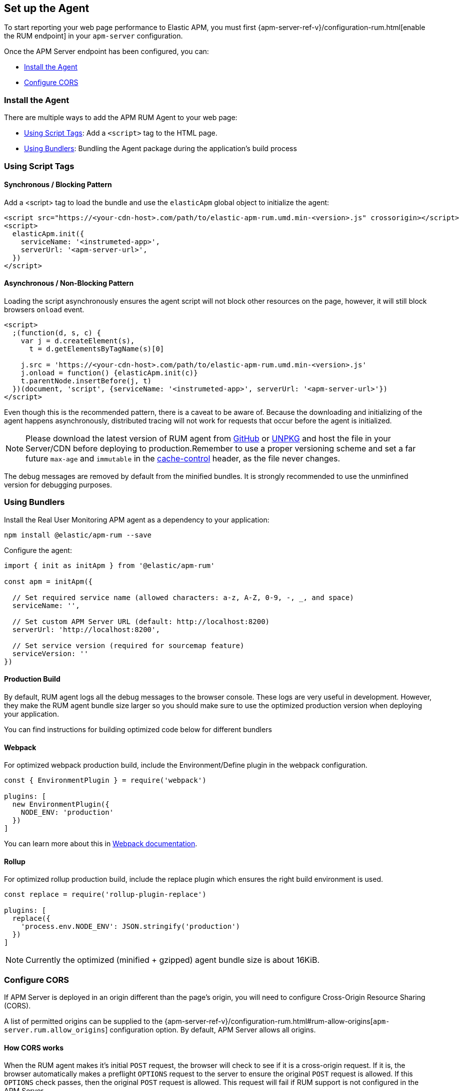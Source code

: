 [[getting-started]]
== Set up the Agent

To start reporting your web page performance to Elastic APM,
you must first {apm-server-ref-v}/configuration-rum.html[enable the RUM endpoint] in your `apm-server` configuration. 

Once the APM Server endpoint has been configured, you can:

* <<install-the-agent>>
* <<configuring-cors>>

[[install-the-agent]]
=== Install the Agent

There are multiple ways to add the APM RUM Agent to your web page:

* <<using-script-tags>>: Add a `<script>` tag to the HTML page.
* <<using-bundlers>>: Bundling the Agent package during the application's build process

[float]
[[using-script-tags]]
=== Using Script Tags

==== Synchronous / Blocking Pattern

Add a <script> tag to load the bundle and use the `elasticApm` global
object to initialize the agent:

[source,html]
----
<script src="https://<your-cdn-host>.com/path/to/elastic-apm-rum.umd.min-<version>.js" crossorigin></script>
<script>
  elasticApm.init({
    serviceName: '<instrumeted-app>',
    serverUrl: '<apm-server-url>',
  })
</script>
----

==== Asynchronous / Non-Blocking Pattern

Loading the script asynchronously ensures the agent script will not block other
resources on the page, however, it will still block browsers `onload` event.

[source,html]
----
<script>
  ;(function(d, s, c) {
    var j = d.createElement(s),
      t = d.getElementsByTagName(s)[0]

    j.src = 'https://<your-cdn-host>.com/path/to/elastic-apm-rum.umd.min-<version>.js'
    j.onload = function() {elasticApm.init(c)}
    t.parentNode.insertBefore(j, t)
  })(document, 'script', {serviceName: '<instrumeted-app>', serverUrl: '<apm-server-url>'})
</script>
----

Even though this is the recommended pattern, there is a caveat to be aware of.
Because the downloading and initializing of the agent happens asynchronously,
distributed tracing will not work for requests that occur before the agent is initialized.

NOTE: Please download the latest version of RUM agent from https://github.com/elastic/apm-agent-rum-js/releases/latest[GitHub] or
https://unpkg.com/@elastic/apm-rum/dist/bundles/elastic-apm-rum.umd.min.js[UNPKG]
and host the file in your Server/CDN before deploying to production.Remember to
use a proper versioning scheme and set a far future `max-age` and `immutable`
in the https://developer.mozilla.org/en-US/docs/Web/HTTP/Headers/Cache-Control[cache-control]
header, as the file never changes.

The debug messages are removed by default from the minified bundles. It is strongly recommended
to use the unminfined version for debugging purposes.

[float]
[[using-bundlers]]
=== Using Bundlers

Install the Real User Monitoring APM agent as a dependency to your application:

[source,bash]
----
npm install @elastic/apm-rum --save 
----

Configure the agent:

[source,js]
----
import { init as initApm } from '@elastic/apm-rum'

const apm = initApm({
  
  // Set required service name (allowed characters: a-z, A-Z, 0-9, -, _, and space)
  serviceName: '',

  // Set custom APM Server URL (default: http://localhost:8200)
  serverUrl: 'http://localhost:8200',
  
  // Set service version (required for sourcemap feature)
  serviceVersion: ''
})
----

[float]
[[production-build]]
==== Production Build

By default, RUM agent logs all the debug messages to the browser console. These
logs are very useful in development. However, they make the RUM agent bundle
size larger so you should make sure to use the optimized production version when deploying your application.

You can find instructions for building optimized code below for different bundlers

[float]
==== Webpack
For optimized webpack production build, include the Environment/Define plugin in the webpack configuration.

[source, js]
----
const { EnvironmentPlugin } = require('webpack')

plugins: [
  new EnvironmentPlugin({
    NODE_ENV: 'production'
  })
]
----

You can learn more about this in https://webpack.js.org/plugins/environment-plugin[Webpack documentation].

[float]
==== Rollup

For optimized rollup production build, include the replace plugin which ensures the right build environment is used. 

[source, js]
----
const replace = require('rollup-plugin-replace')

plugins: [
  replace({
    'process.env.NODE_ENV': JSON.stringify('production')
  })
]
----

NOTE: Currently the optimized (minified + gzipped) agent bundle size is about 16KiB.

[[configuring-cors]]
=== Configure CORS

If APM Server is deployed in an origin different than the page's origin,
you will need to configure Cross-Origin Resource Sharing (CORS).

A list of permitted origins can be supplied to the
{apm-server-ref-v}/configuration-rum.html#rum-allow-origins[`apm-server.rum.allow_origins`]
configuration option.
By default, APM Server allows all origins.

[float]
==== How CORS works

When the RUM agent makes it's initial `POST` request, the browser will check to see if it is a cross-origin request.
If it is, the browser automatically makes a preflight `OPTIONS` request to the server to ensure the original `POST` request is allowed.
If this `OPTIONS` check passes, then the original `POST` request is allowed.
This request will fail if RUM support is not configured in the APM Server.

If you use a proxy, the preflight request headers may be necessary for your configuration:

[source,js]
----
Access-Control-Request-Headers: Content-Type
Access-Control-Request-Method: POST
Origin: [request-origin]
----

The response should include these headers:

[source,js]
----
Access-Control-Allow-Headers: Content-Type
Access-Control-Allow-Methods: POST, OPTIONS
Access-Control-Allow-Origin: [request-origin]
----

TIP: To learn more about CORS, see the MDN page on
https://developer.mozilla.org/en-US/docs/Web/HTTP/CORS[Cross-Origin Resource Sharing].
